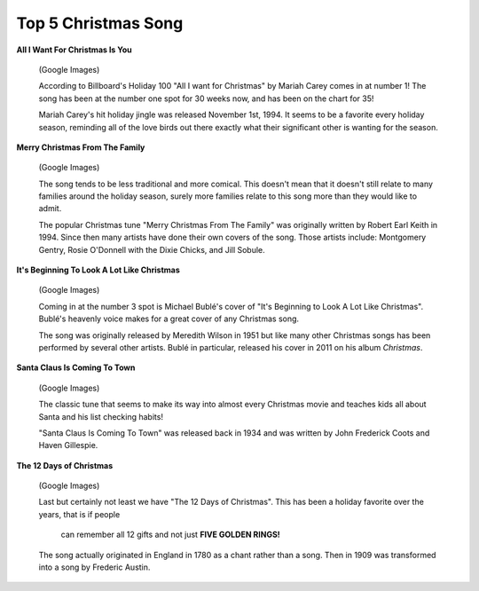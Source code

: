 ====================
Top 5 Christmas Song
====================

**All I Want For Christmas Is You**

    .. image:: song1.jpg 

    (Google Images)

    According to Billboard's Holiday 100 "All I want for Christmas" 
    by Mariah Carey comes in at number 1! The song has been at the 
    number one spot for 30 weeks now, and has been on the chart for
    35! 

    
    Mariah Carey's hit holiday jingle was released November 1st, 1994.
    It seems to be a favorite every holiday season, reminding all of 
    the love birds out there exactly what their significant other is 
    wanting for the season.

**Merry Christmas From The Family**

    .. image:: song2.jpg

    (Google Images)

    The song tends to be less traditional and more comical. This doesn't mean
    that it doesn't still relate to many families around the holiday season, 
    surely more families relate to this song more than they would like to admit.
    
    The popular Christmas tune "Merry Christmas From The Family" was      originally written by Robert Earl Keith in 1994. Since then many      artists have done their own covers of the song. Those artists include: Montgomery Gentry, Rosie O'Donnell with the Dixie Chicks, and Jill Sobule.

**It's Beginning To Look A Lot Like Christmas**
    
    .. image:: song3.jpg 

    (Google Images)

    Coming in at the number 3 spot is Michael Bublé's cover of "It's Beginning to Look A Lot Like Christmas". Bublé's heavenly voice makes for a great cover of
    any Christmas song.
    
    The song was originally released by Meredith Wilson in 1951 but like
    many other Christmas songs has been performed by several other 
    artists. Bublé in particular, released his cover in 2011 on his 
    album *Christmas*.
    
**Santa Claus Is Coming To Town**

    .. image:: song4.jpg

    (Google Images)

    The classic tune that seems to make its way into almost every Christmas
    movie and teaches kids all about Santa and his list checking habits!
    
    "Santa Claus Is Coming To Town" was released back in 1934 and was written
    by John Frederick Coots and Haven Gillespie.

**The 12 Days of Christmas**

    .. image:: song5.jpg

    (Google Images)

    Last but certainly not least we have "The 12 Days of Christmas". 
    This has been a holiday favorite over the years, that is if people
     can remember all 12 gifts and not just **FIVE GOLDEN RINGS!**
    
    The song actually originated in England in 1780 as a chant rather
    than a song. Then in 1909 was transformed into a song by Frederic Austin.
   
